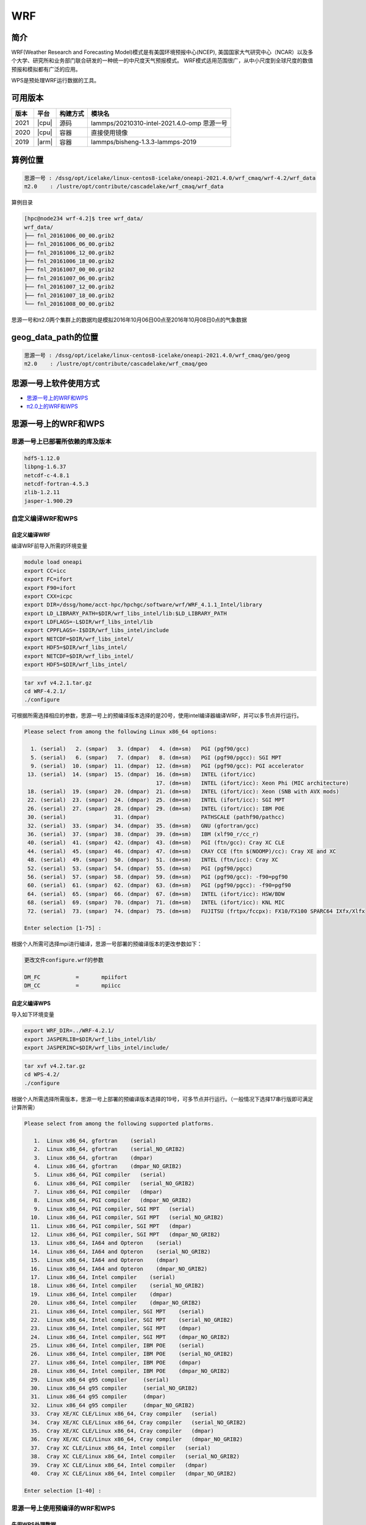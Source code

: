 .. _wrf:

WRF
====

简介
----

WRF(Weather Research and Forecasting Model)模式是有美国环境预报中心(NCEP),
美国国家大气研究中心（NCAR）以及多个大学、研究所和业务部门联合研发的一种统一的中尺度天气预报模式。
WRF模式适用范围很广，从中小尺度到全球尺度的数值预报和模拟都有广泛的应用。

WPS是预处理WRF运行数据的工具。

可用版本
--------

+--------+---------+----------+---------------------------------------------+
| 版本   | 平台    | 构建方式 | 模块名                                      |
+========+=========+==========+=============================================+
| 2021   | |cpu|   | 源码     | lammps/20210310-intel-2021.4.0-omp 思源一号 |
+--------+---------+----------+---------------------------------------------+
| 2020   | |cpu|   | 容器     | 直接使用镜像                                |
+--------+---------+----------+---------------------------------------------+
| 2019   | |arm|   | 容器     | lammps/bisheng-1.3.3-lammps-2019            |
+--------+---------+----------+---------------------------------------------+

+-------+-------+----------+------------------------------------+
| 版本  | 平台  | 构建方式 | 模块名                             |
+=======+=======+==========+====================================+
| 4.2.1 | |cpu| | 源码     | wrf/4.2.1-oneapi-2021.4.0 思源一号 |
+-------+-------+----------+------------------------------------+
| 4.2   | |cpu| | 源码     | wps/4.2-oneapi-2021.4.0 思源一号   |
+-------+-------+----------+------------------------------------+
| 4.3.1 | |cpu| | 源码     | wrf_cmaq/5.3.3-wrf-4.3.1 π2.0     |
+-------+-------+----------+------------------------------------+

算例位置 
---------

.. code:: bash

   思源一号 : /dssg/opt/icelake/linux-centos8-icelake/oneapi-2021.4.0/wrf_cmaq/wrf-4.2/wrf_data
   π2.0    : /lustre/opt/contribute/cascadelake/wrf_cmaq/wrf_data
   
算例目录

.. code:: bash
               
   [hpc@node234 wrf-4.2]$ tree wrf_data/
   wrf_data/
   ├── fnl_20161006_00_00.grib2
   ├── fnl_20161006_06_00.grib2
   ├── fnl_20161006_12_00.grib2
   ├── fnl_20161006_18_00.grib2
   ├── fnl_20161007_00_00.grib2
   ├── fnl_20161007_06_00.grib2
   ├── fnl_20161007_12_00.grib2
   ├── fnl_20161007_18_00.grib2
   └── fnl_20161008_00_00.grib2

思源一号和π2.0两个集群上的数据均是模拟2016年10月06日00点至2016年10月08日0点的气象数据
   
geog_data_path的位置
--------------------

.. code:: bash

   思源一号 : /dssg/opt/icelake/linux-centos8-icelake/oneapi-2021.4.0/wrf_cmaq/geo/geog
   π2.0    : /lustre/opt/contribute/cascadelake/wrf_cmaq/geo

思源一号上软件使用方式
-----------------------

- `思源一号上的WRF和WPS`_
- `π2.0上的WRF和WPS`_

.. _思源一号上的WRF和WPS:

思源一号上的WRF和WPS
---------------------

思源一号上已部署所依赖的库及版本
~~~~~~~~~~~~~~~~~~~~~~~~~~~~~~~~~~

.. code:: bash

   hdf5-1.12.0             
   libpng-1.6.37 
   netcdf-c-4.8.1
   netcdf-fortran-4.5.3         
   zlib-1.2.11 
   jasper-1.900.29         
   
自定义编译WRF和WPS
~~~~~~~~~~~~~~~~~~~

自定义编译WRF
>>>>>>>>>>>>>

编译WRF前导入所需的环境变量

.. code:: bash

   module load oneapi
   export CC=icc
   export FC=ifort
   export F90=ifort
   export CXX=icpc
   export DIR=/dssg/home/acct-hpc/hpchgc/software/wrf/WRF_4.1.1_Intel/library
   export LD_LIBRARY_PATH=$DIR/wrf_libs_intel/lib:$LD_LIBRARY_PATH
   export LDFLAGS=-L$DIR/wrf_libs_intel/lib
   export CPPFLAGS=-I$DIR/wrf_libs_intel/include
   export NETCDF=$DIR/wrf_libs_intel/
   export HDF5=$DIR/wrf_libs_intel/
   export NETCDF=$DIR/wrf_libs_intel/
   export HDF5=$DIR/wrf_libs_intel/

.. code:: bash

   tar xvf v4.2.1.tar.gz
   cd WRF-4.2.1/
   ./configure 
   
可根据所需选择相应的参数，思源一号上的预编译版本选择的是20号，使用intel编译器编译WRF，并可以多节点并行运行。

.. code:: bash

   Please select from among the following Linux x86_64 options:

     1. (serial)   2. (smpar)   3. (dmpar)   4. (dm+sm)   PGI (pgf90/gcc)
     5. (serial)   6. (smpar)   7. (dmpar)   8. (dm+sm)   PGI (pgf90/pgcc): SGI MPT
     9. (serial)  10. (smpar)  11. (dmpar)  12. (dm+sm)   PGI (pgf90/gcc): PGI accelerator
    13. (serial)  14. (smpar)  15. (dmpar)  16. (dm+sm)   INTEL (ifort/icc)
                                            17. (dm+sm)   INTEL (ifort/icc): Xeon Phi (MIC architecture)
    18. (serial)  19. (smpar)  20. (dmpar)  21. (dm+sm)   INTEL (ifort/icc): Xeon (SNB with AVX mods)
    22. (serial)  23. (smpar)  24. (dmpar)  25. (dm+sm)   INTEL (ifort/icc): SGI MPT
    26. (serial)  27. (smpar)  28. (dmpar)  29. (dm+sm)   INTEL (ifort/icc): IBM POE
    30. (serial)               31. (dmpar)                PATHSCALE (pathf90/pathcc)
    32. (serial)  33. (smpar)  34. (dmpar)  35. (dm+sm)   GNU (gfortran/gcc)
    36. (serial)  37. (smpar)  38. (dmpar)  39. (dm+sm)   IBM (xlf90_r/cc_r)
    40. (serial)  41. (smpar)  42. (dmpar)  43. (dm+sm)   PGI (ftn/gcc): Cray XC CLE
    44. (serial)  45. (smpar)  46. (dmpar)  47. (dm+sm)   CRAY CCE (ftn $(NOOMP)/cc): Cray XE and XC
    48. (serial)  49. (smpar)  50. (dmpar)  51. (dm+sm)   INTEL (ftn/icc): Cray XC
    52. (serial)  53. (smpar)  54. (dmpar)  55. (dm+sm)   PGI (pgf90/pgcc)
    56. (serial)  57. (smpar)  58. (dmpar)  59. (dm+sm)   PGI (pgf90/gcc): -f90=pgf90
    60. (serial)  61. (smpar)  62. (dmpar)  63. (dm+sm)   PGI (pgf90/pgcc): -f90=pgf90
    64. (serial)  65. (smpar)  66. (dmpar)  67. (dm+sm)   INTEL (ifort/icc): HSW/BDW
    68. (serial)  69. (smpar)  70. (dmpar)  71. (dm+sm)   INTEL (ifort/icc): KNL MIC
    72. (serial)  73. (smpar)  74. (dmpar)  75. (dm+sm)   FUJITSU (frtpx/fccpx): FX10/FX100 SPARC64 IXfx/Xlfx

   Enter selection [1-75] : 

根据个人所需可选择mpi进行编译，思源一号部署的预编译版本的更改参数如下：

.. code:: bash

   更改文件configure.wrf的参数

   DM_FC           =       mpiifort
   DM_CC           =       mpiicc
   
自定义编译WPS
>>>>>>>>>>>>>>>
   
导入如下环境变量

.. code:: bash
               
   export WRF_DIR=../WRF-4.2.1/
   export JASPERLIB=$DIR/wrf_libs_intel/lib/
   export JASPERINC=$DIR/wrf_libs_intel/include/
    
    
.. code:: bash

   tar xvf v4.2.tar.gz
   cd WPS-4.2/
   ./configure
   
根据个人所需选择所需版本，思源一号上部署的预编译版本选择的19号，可多节点并行运行。（一般情况下选择17串行版即可满足计算所需）

.. code:: bash

   Please select from among the following supported platforms.

      1.  Linux x86_64, gfortran    (serial)
      2.  Linux x86_64, gfortran    (serial_NO_GRIB2)
      3.  Linux x86_64, gfortran    (dmpar)
      4.  Linux x86_64, gfortran    (dmpar_NO_GRIB2)
      5.  Linux x86_64, PGI compiler   (serial)
      6.  Linux x86_64, PGI compiler   (serial_NO_GRIB2)
      7.  Linux x86_64, PGI compiler   (dmpar)
      8.  Linux x86_64, PGI compiler   (dmpar_NO_GRIB2)
      9.  Linux x86_64, PGI compiler, SGI MPT   (serial)
     10.  Linux x86_64, PGI compiler, SGI MPT   (serial_NO_GRIB2)
     11.  Linux x86_64, PGI compiler, SGI MPT   (dmpar)
     12.  Linux x86_64, PGI compiler, SGI MPT   (dmpar_NO_GRIB2)
     13.  Linux x86_64, IA64 and Opteron    (serial)
     14.  Linux x86_64, IA64 and Opteron    (serial_NO_GRIB2)
     15.  Linux x86_64, IA64 and Opteron    (dmpar)
     16.  Linux x86_64, IA64 and Opteron    (dmpar_NO_GRIB2)
     17.  Linux x86_64, Intel compiler    (serial)
     18.  Linux x86_64, Intel compiler    (serial_NO_GRIB2)
     19.  Linux x86_64, Intel compiler    (dmpar)
     20.  Linux x86_64, Intel compiler    (dmpar_NO_GRIB2)
     21.  Linux x86_64, Intel compiler, SGI MPT    (serial)
     22.  Linux x86_64, Intel compiler, SGI MPT    (serial_NO_GRIB2)
     23.  Linux x86_64, Intel compiler, SGI MPT    (dmpar)
     24.  Linux x86_64, Intel compiler, SGI MPT    (dmpar_NO_GRIB2)
     25.  Linux x86_64, Intel compiler, IBM POE    (serial)
     26.  Linux x86_64, Intel compiler, IBM POE    (serial_NO_GRIB2)
     27.  Linux x86_64, Intel compiler, IBM POE    (dmpar)
     28.  Linux x86_64, Intel compiler, IBM POE    (dmpar_NO_GRIB2)
     29.  Linux x86_64 g95 compiler     (serial)
     30.  Linux x86_64 g95 compiler     (serial_NO_GRIB2)
     31.  Linux x86_64 g95 compiler     (dmpar)
     32.  Linux x86_64 g95 compiler     (dmpar_NO_GRIB2)
     33.  Cray XE/XC CLE/Linux x86_64, Cray compiler   (serial)
     34.  Cray XE/XC CLE/Linux x86_64, Cray compiler   (serial_NO_GRIB2)
     35.  Cray XE/XC CLE/Linux x86_64, Cray compiler   (dmpar)
     36.  Cray XE/XC CLE/Linux x86_64, Cray compiler   (dmpar_NO_GRIB2)
     37.  Cray XC CLE/Linux x86_64, Intel compiler   (serial)
     38.  Cray XC CLE/Linux x86_64, Intel compiler   (serial_NO_GRIB2)
     39.  Cray XC CLE/Linux x86_64, Intel compiler   (dmpar)
     40.  Cray XC CLE/Linux x86_64, Intel compiler   (dmpar_NO_GRIB2)
   
   Enter selection [1-40] :



思源一号上使用预编译的WRF和WPS
~~~~~~~~~~~~~~~~~~~~~~~~~~~~~~

先用WPS处理数据
>>>>>>>>>>>>>>>>>

1. 由于WPS处理数据需要复杂的文件依赖关系，可先拷贝WPS目录中的文件到本地

.. code:: bash

   mkdir ~/data && cd ~/data
   mkdir WRF && cd WRF
   cp -r /dssg/opt/icelake/linux-centos8-icelake/oneapi-2021.4.0/wrf_cmaq/wrf-4.2/WPS-4.2 ./
 
2. 拷贝数据到WPS目录中进行数据处理

.. code:: bash

   cd ../WPS-4.2.1
   cp -r /dssg/opt/icelake/linux-centos8-icelake/oneapi-2021.4.0/wrf_cmaq/wrf-4.2/wrf_data/* ./
   
3. namelist.wps文件内容设置如下：

.. code:: bash

   &share
   wrf_core = 'ARW',
   max_dom = 1,
   start_date = '2016-10-06_00:00:00'
   end_date   = '2016-10-08_00:00:00'
   interval_seconds = 21600
   io_form_geogrid = 2,
  /

  &geogrid
   parent_id         =   1,
   parent_grid_ratio =   1,
   i_parent_start    =   1,
   j_parent_start    =   1,
   e_we              =  515,
   e_sn              =  515,
   !
   !!!!!!!!!!!!!!!!!!!!!!!!!!!! IMPORTANT NOTE !!!!!!!!!!!!!!!!!!!!!!!!!!!!
   ! The default datasets used to produce the MAXSNOALB and ALBEDO12M
   ! fields have changed in WPS v4.0. These fields are now interpolated
   ! from MODIS-based datasets.
   !
   ! To match the output given by the default namelist.wps in WPS v3.9.1,
   ! the following setting for geog_data_res may be used:
   !
   ! geog_data_res = 'maxsnowalb_ncep+albedo_ncep+default',     'maxsnowalb_ncep+albedo_ncep+default', 
   !
   !!!!!!!!!!!!!!!!!!!!!!!!!!!! IMPORTANT NOTE !!!!!!!!!!!!!!!!!!!!!!!!!!!!
   !
   geog_data_res = 'default','default',
   dx = 12000,
   dy = 12000,
   map_proj = 'lambert',
   ref_lat   =  31.00,
   ref_lon   = 120.00,
   ref_x = 351
   ref_y = 208
   truelat1  =  30.0,
   truelat2  =  60.0,
   stand_lon = 120.0,
   geog_data_path = '/dssg/opt/icelake/linux-centos8-icelake/oneapi-2021.4.0/wrf_cmaq/geo/geog/'
  /

  &ungrib
   out_format = 'WPS',
   prefix = 'FILE',
  /

  &metgrid
   fg_name = 'FILE'
   io_form_metgrid = 2, 
  /
  
4. 运行geogrid.exe程序定义模型投影、区域范围，嵌套关系，对地表参数进行插值。

.. code:: bash

   #!/bin/bash
   #SBATCH --job-name=test
   #SBATCH --partition=64c512g 
   #SBATCH -N 1
   #SBATCH --ntasks-per-node=64
   #SBATCH --output=%j.out
   #SBATCH --error=%j.err
   module load oneapi
   module load wps
   geogrid.exe 
   
5.根据模拟时期选择文件

.. code:: bash

   #!/bin/bash
   #SBATCH --job-name=test
   #SBATCH --partition=64c512g 
   #SBATCH -N 1
   #SBATCH --ntasks-per-node=64
   #SBATCH --output=%j.out
   #SBATCH --error=%j.err
   module load oneapi
   module load wps
   link_grib.csh fnl_2016100*
   cp ungrib/Variable_Tables/Vtable.GFS Vtable

6.从grib数据中提取所需要的气象参数

.. code:: bash

   #!/bin/bash
   #SBATCH --job-name=test
   #SBATCH --partition=64c512g 
   #SBATCH -N 1
   #SBATCH --ntasks-per-node=64
   #SBATCH --output=%j.out
   #SBATCH --error=%j.err
   module load oneapi
   module load wps
   ungrib.exe 
   
7.将气象参数插值到模拟区域

.. code:: bash

   #!/bin/bash
   #SBATCH --job-name=test
   #SBATCH --partition=64c512g 
   #SBATCH -N 1
   #SBATCH --ntasks-per-node=64
   #SBATCH --output=%j.out
   #SBATCH --error=%j.err
   module load oneapi
   module load wps
   metgrid.exe 

WRF运行
>>>>>>>>

1. 由于WRF运行数据需要复杂的文件依赖关系，可先拷贝WRF目录中必要的文件到本地

.. code:: bash

   cd ~/data
   cd WRF
   mkdir WRF-4.2.1 && cd WRF-4.2.1
   cp -r /dssg/opt/icelake/linux-centos8-icelake/oneapi-2021.4.0/wrf_cmaq/wrf-4.2/WRF-4.2.1/run/* ./

2. 拷贝WPS生成的met文件到WRF-4.2.1目录

.. code:: bash

   cp -r /dssg/opt/icelake/linux-centos8-icelake/oneapi-2021.4.0/wrf_cmaq/wrf-4.2/WPS-4.2/met_d* ./
   
3. namelist.input文件内容设置如下，参数需要与wps的namelist.wps参数一致：

.. code:: bash

    &time_control
    run_days                            = 2,
    run_hours                           = 0,
    run_minutes                         = 0,
    run_seconds                         = 0,
    start_year                          = 2016,
    start_month                         = 10,
    start_day                           = 06,
    start_hour                          = 00,
    end_year                            = 2016,
    end_month                           = 10,
    end_day                             = 08,
    end_hour                            = 00,
    interval_seconds                    = 21600
    input_from_file                     = .true.,.true.,
    history_interval                    = 60,   60,
    frames_per_outfile                  = 12,   12,
    restart                             = .false.,
    restart_interval                    = 5000,
    io_form_history                     = 2
    io_form_restart                     = 2
    io_form_input                       = 2
    io_form_boundary                    = 2
    /

    &domains
    time_step                           = 60,
    time_step_fract_num                 = 0,
    time_step_fract_den                 = 1,
    max_dom                             = 1,
    e_we                                = 515,    112,
    e_sn                                = 515,    97,
    e_vert                              = 33,    33,
    p_top_requested                     = 5000,
    num_metgrid_levels                  = 32,
    num_metgrid_soil_levels             = 4,
    dx                                  = 12000,
    dy                                  = 12000,
    grid_id                             = 1,     2,
    parent_id                           = 0,     1,
    i_parent_start                      = 1,     31,
    j_parent_start                      = 1,     17,
    parent_grid_ratio                   = 1,     3,
    parent_time_step_ratio              = 1,     3,
    feedback                            = 1,
    smooth_option                       = 0
    /

    &physics
    physics_suite                       = 'tropical'
    mp_physics                          = 6,    -1,
    cu_physics                          = 16,    -1,
    ra_lw_physics                       = 4,    -1,
    ra_sw_physics                       = 4,    -1,
    bl_pbl_physics                      = 8,    8,
    sf_sfclay_physics                   = 1,    1,
    sf_surface_physics                  = 2,    -1,
    radt                                = 12,    30,
    bldt                                = 0,     0,
    cudt                                = 5,     5,
    icloud                              = 1,
    num_land_cat                        = 21,
    sf_urban_physics                    = 0,     0,     0,
    /

    &fdda
    /

    &dynamics
    hybrid_opt                          = 2, 
    w_damping                           = 0,
    diff_opt                            = 1,      1,
    km_opt                              = 4,      4,
    diff_6th_opt                        = 0,      0,
    diff_6th_factor                     = 0.12,   0.12,
    base_temp                           = 290.
    damp_opt                            = 3,
    zdamp                               = 5000.,  5000.,
    dampcoef                            = 0.2,    0.2,
    khdif                               = 0,      0,
    kvdif                               = 0,      0,
    non_hydrostatic                     = .true., .true.,
    moist_adv_opt                       = 1,      1,     
    scalar_adv_opt                      = 1,      1,     
    gwd_opt                             = 0,      1,
    /

    &bdy_control
    spec_bdy_width                      = 5,
    specified                           = .true.
    /

    &grib2
    /

    &namelist_quilt
    nio_tasks_per_group = 0,
    nio_groups = 1,
    /
   

4. 运行real.exe程序，脚本如下：

.. code:: bash

   #!/bin/bash
   #SBATCH --job-name=test
   #SBATCH --partition=64c512g 
   #SBATCH -N 1
   #SBATCH --ntasks-per-node=64
   #SBATCH --output=%j.out
   #SBATCH --error=%j.err
   
   module load oneapi
   module load wrf
   ulimit -s unlimited
   real.exe
  
5. 运行wrf.exe程序，脚本如下，该部分是最终也是最耗时的执行程序。

.. code:: bash

   #!/bin/bash
   #SBATCH --job-name=test
   #SBATCH --partition=64c512g 
   #SBATCH -N 4
   #SBATCH --ntasks-per-node=64
   #SBATCH --output=%j.out
   #SBATCH --error=%j.err

   module load oneapi
   module load wrf
   ulimit -s unlimited
   mpirun wrf.exe

.. _π2.0上的WRF和WPS:

π2.0上的WRF和WPS
--------------------

π2.0上先用WPS处理数据 
~~~~~~~~~~~~~~~~~~~~~~

1. 由于WPS处理数据需要复杂的文件依赖关系，可先拷贝WPS目录中的文件到本地

.. code:: bash

   mkdir ~/data && cd ~/data
   mkdir WRF && cd WRF
   cp -r /lustre/opt/contribute/cascadelake/wrf_cmaq/packet_1/WPS-4.3.1 ./
 
2. 拷贝数据到WPS目录中进行数据处理

.. code:: bash

   cd ../WPS-4.2.1
   cp -r /lustre/opt/contribute/cascadelake/wrf_cmaq/wrf_data* ./
   
3. namelist.wps文件内容设置如下：

.. code:: bash

   &share
   wrf_core = 'ARW',
   max_dom = 1,
   start_date = '2016-10-06_00:00:00'
   end_date   = '2016-10-08_00:00:00'
   interval_seconds = 21600
   io_form_geogrid = 2,
  /

  &geogrid
   parent_id         =   1,
   parent_grid_ratio =   1,
   i_parent_start    =   1,
   j_parent_start    =   1,
   e_we              =  515,
   e_sn              =  515,
   !
   !!!!!!!!!!!!!!!!!!!!!!!!!!!! IMPORTANT NOTE !!!!!!!!!!!!!!!!!!!!!!!!!!!!
   ! The default datasets used to produce the MAXSNOALB and ALBEDO12M
   ! fields have changed in WPS v4.0. These fields are now interpolated
   ! from MODIS-based datasets.
   !
   ! To match the output given by the default namelist.wps in WPS v3.9.1,
   ! the following setting for geog_data_res may be used:
   !
   ! geog_data_res = 'maxsnowalb_ncep+albedo_ncep+default',     'maxsnowalb_ncep+albedo_ncep+default', 
   !
   !!!!!!!!!!!!!!!!!!!!!!!!!!!! IMPORTANT NOTE !!!!!!!!!!!!!!!!!!!!!!!!!!!!
   !
   geog_data_res = 'default','default',
   dx = 12000,
   dy = 12000,
   map_proj = 'lambert',
   ref_lat   =  31.00,
   ref_lon   = 120.00,
   ref_x = 351
   ref_y = 208
   truelat1  =  30.0,
   truelat2  =  60.0,
   stand_lon = 120.0,
   geog_data_path = '/lustre/opt/contribute/cascadelake/wrf_cmaq/geo/'
  /

  &ungrib
   out_format = 'WPS',
   prefix = 'FILE',
  /

  &metgrid
   fg_name = 'FILE'
   io_form_metgrid = 2, 
  /
  
4. 运行geogrid.exe程序定义模型投影、区域范围，嵌套关系，对地表参数进行插值。

.. code:: bash

   #!/bin/bash
   #SBATCH --job-name=test
   #SBATCH --partition=cpu
   #SBATCH -N 1
   #SBATCH --ntasks-per-node=40
   #SBATCH --output=%j.out
   #SBATCH --error=%j.err
   module load wrf_cmaq/5.3.3-wrf-4.3.1
   
   geogrid.exe 
   
5.根据模拟时期选择文件

.. code:: bash

   #!/bin/bash
   #SBATCH --job-name=test
   #SBATCH --partition=cpu
   #SBATCH -N 1
   #SBATCH --ntasks-per-node=40
   #SBATCH --output=%j.out
   #SBATCH --error=%j.err
   module load wrf_cmaq/5.3.3-wrf-4.3.1
   
   link_grib.csh fnl_2016100*
   cp ungrib/Variable_Tables/Vtable.GFS Vtable

6.从grib数据中提取所需要的气象参数

.. code:: bash

   #!/bin/bash
   #SBATCH --job-name=test
   #SBATCH --partition=cpu
   #SBATCH -N 1
   #SBATCH --ntasks-per-node=40
   #SBATCH --output=%j.out
   #SBATCH --error=%j.err
   module load wrf_cmaq/5.3.3-wrf-4.3.1
   
   ungrib.exe 
   
7.将气象参数插值到模拟区域

.. code:: bash

   #!/bin/bash
   #SBATCH --job-name=test
   #SBATCH --partition=cpu
   #SBATCH -N 1
   #SBATCH --ntasks-per-node=40
   #SBATCH --output=%j.out
   #SBATCH --error=%j.err
   module load wrf_cmaq/5.3.3-wrf-4.3.1
   
   metgrid.exe 

π2.0上运行WRF
~~~~~~~~~~~~~~~~

1. 由于WRF运行数据需要复杂的文件依赖关系，可先拷贝WRF目录中必要的文件到本地

.. code:: bash

   cd ~/data
   cd WRF
   mkdir WRF-4.3.1 && cd WRF-4.3.1
   cp -r /lustre/opt/contribute/cascadelake/wrf_cmaq/packet_1/WRF-master/run/* ./

2. 拷贝WPS生成的met文件到WRF-4.3.1目录

.. code:: bash

   cp -r /lustre/opt/contribute/cascadelake/wrf_cmaq/packet_1/WPS-4.3.1/met_d* ./
   
3. namelist.input文件内容设置如下，参数需要与wps的namelist.wps参数一致：

.. code:: bash

    &time_control
    run_days                            = 2,
    run_hours                           = 0,
    run_minutes                         = 0,
    run_seconds                         = 0,
    start_year                          = 2016,
    start_month                         = 10,
    start_day                           = 06,
    start_hour                          = 00,
    end_year                            = 2016,
    end_month                           = 10,
    end_day                             = 08,
    end_hour                            = 00,
    interval_seconds                    = 21600
    input_from_file                     = .true.,.true.,
    history_interval                    = 60,   60,
    frames_per_outfile                  = 12,   12,
    restart                             = .false.,
    restart_interval                    = 5000,
    io_form_history                     = 2
    io_form_restart                     = 2
    io_form_input                       = 2
    io_form_boundary                    = 2
    /

    &domains
    time_step                           = 60,
    time_step_fract_num                 = 0,
    time_step_fract_den                 = 1,
    max_dom                             = 1,
    e_we                                = 515,    112,
    e_sn                                = 515,    97,
    e_vert                              = 33,    33,
    p_top_requested                     = 5000,
    num_metgrid_levels                  = 32,
    num_metgrid_soil_levels             = 4,
    dx                                  = 12000,
    dy                                  = 12000,
    grid_id                             = 1,     2,
    parent_id                           = 0,     1,
    i_parent_start                      = 1,     31,
    j_parent_start                      = 1,     17,
    parent_grid_ratio                   = 1,     3,
    parent_time_step_ratio              = 1,     3,
    feedback                            = 1,
    smooth_option                       = 0
    /

    &physics
    physics_suite                       = 'tropical'
    mp_physics                          = 6,    -1,
    cu_physics                          = 16,    -1,
    ra_lw_physics                       = 4,    -1,
    ra_sw_physics                       = 4,    -1,
    bl_pbl_physics                      = 8,    8,
    sf_sfclay_physics                   = 1,    1,
    sf_surface_physics                  = 2,    -1,
    radt                                = 12,    30,
    bldt                                = 0,     0,
    cudt                                = 5,     5,
    icloud                              = 1,
    num_land_cat                        = 21,
    sf_urban_physics                    = 0,     0,     0,
    /

    &fdda
    /

    &dynamics
    hybrid_opt                          = 2, 
    w_damping                           = 0,
    diff_opt                            = 1,      1,
    km_opt                              = 4,      4,
    diff_6th_opt                        = 0,      0,
    diff_6th_factor                     = 0.12,   0.12,
    base_temp                           = 290.
    damp_opt                            = 3,
    zdamp                               = 5000.,  5000.,
    dampcoef                            = 0.2,    0.2,
    khdif                               = 0,      0,
    kvdif                               = 0,      0,
    non_hydrostatic                     = .true., .true.,
    moist_adv_opt                       = 1,      1,     
    scalar_adv_opt                      = 1,      1,     
    gwd_opt                             = 0,      1,
    /

    &bdy_control
    spec_bdy_width                      = 5,
    specified                           = .true.
    /

    &grib2
    /

    &namelist_quilt
    nio_tasks_per_group = 0,
    nio_groups = 1,
    /
   

4. 运行real.exe程序，脚本如下：

.. code:: bash

   #!/bin/bash
   #SBATCH --job-name=test
   #SBATCH --partition=cpu
   #SBATCH -N 1
   #SBATCH --ntasks-per-node=40
   #SBATCH --output=%j.out
   #SBATCH --error=%j.err
   module load wrf_cmaq/5.3.3-wrf-4.3.1
   ulimit -s unlimited
   real.exe
  
5. 运行wrf.exe程序，脚本如下，该部分是最终也是最耗时的执行程序。

.. code:: bash

   #!/bin/bash
   #SBATCH --job-name=test
   #SBATCH --partition=cpu
   #SBATCH -N 1
   #SBATCH --ntasks-per-node=40
   #SBATCH --output=%j.out
   #SBATCH --error=%j.err
   module load wrf_cmaq/5.3.3-wrf-4.3.1
   ulimit -s unlimited
   mpirun wrf.exe

运行结果(单位为：秒，越低越好)
------------------------------

思源一号上WRF的运行时间
~~~~~~~~~~~~~~~~~~~~~~~~~

+------------------------------------------------+
|              wrf/4.2.1-oneapi-2021.4.0         |
+=============+==========+===========+===========+
| 核数        | 64       | 128       | 256       |
+-------------+----------+-----------+-----------+
| Exec time   | 0:36:21  | 0:18:05   | 0:10:44   |
+-------------+----------+-----------+-----------+

π2.0上WRF的运行时间
~~~~~~~~~~~~~~~~~~~~

+------------------------------------------------+
|           wrf_cmaq/5.3.3-wrf-4.3.1             |
+=============+==========+===========+===========+
| 核数        | 40       | 80        | 160       |
+-------------+----------+-----------+-----------+
| Exec time   | 1:10:28  | 0:42:22   | 0:26:01   |
+-------------+----------+-----------+-----------+

参考资料
--------

-  `WRF 官网 <https://www.mmm.ucar.edu/weather-research-and-forecasting-model>`__
